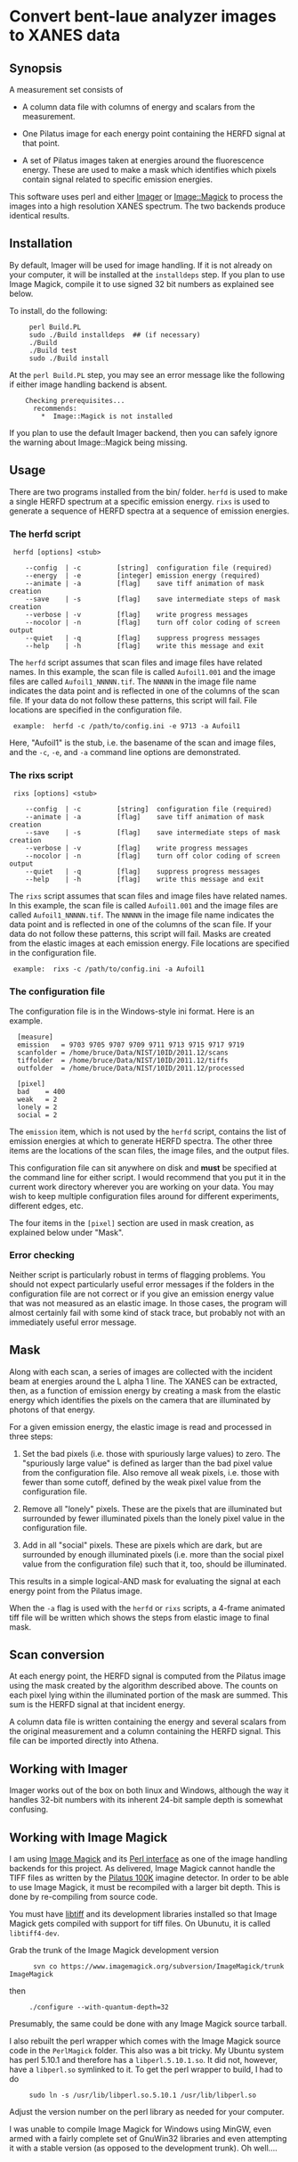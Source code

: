 
* Convert bent-laue analyzer images to XANES data

** Synopsis

A measurement set consists of

 + A column data file with columns of energy and scalars from the
   measurement.

 + One Pilatus image for each energy point containing the HERFD signal
   at that point.

 + A set of Pilatus images taken at energies around the fluorescence
   energy.  These are used to make a mask which identifies which
   pixels contain signal related to specific emission energies.

This software uses perl and either [[https://metacpan.org/module/Imager][Imager]] or [[https://metacpan.org/module/Image::Magick][Image::Magick]] to process
the images into a high resolution XANES spectrum.  The two backends
produce identical results.

** Installation

By default, Imager will be used for image handling.  If it is not
already on your computer, it will be installed at the ~installdeps~
step.  If you plan to use Image Magick, compile it to use signed 32
bit numbers as explained see below.

To install, do the following:

:      perl Build.PL
:      sudo ./Build installdeps  ## (if necessary)
:      ./Build
:      ./Build test
:      sudo ./Build install

At the ~perl Build.PL~ step, you may see an error message like the
following if either image handling backend is absent.  

:     Checking prerequisites...
:       recommends:
:         *  Image::Magick is not installed

If you plan to use the default Imager backend, then you can safely
ignore the warning about Image::Magick being missing.


** Usage

There are two programs installed from the bin/ folder.  ~herfd~ is
used to make a single HERFD spectrum at a specific emission energy.
~rixs~ is used to generate a sequence of HERFD spectra at a sequence
of emission energies.

*** The herfd script

:  herfd [options] <stub>
:
:     --config  | -c         [string]  configuration file (required)
:     --energy  | -e         [integer] emission energy (required)
:     --animate | -a         [flag]    save tiff animation of mask creation
:     --save    | -s         [flag]    save intermediate steps of mask creation
:     --verbose | -v         [flag]    write progress messages
:     --nocolor | -n         [flag]    turn off color coding of screen output
:     --quiet   | -q         [flag]    suppress progress messages
:     --help    | -h         [flag]    write this message and exit

  
The ~herfd~ script assumes that scan files and image files have
related names.  In this example, the scan file is called ~Aufoil1.001~
and the image files are called ~Aufoil1_NNNNN.tif~.  The ~NNNNN~ in
the image file name indicates the data point and is reflected in one
of the columns of the scan file.  If your data do not follow these
patterns, this script will fail.  File locations are specified in the
configuration file.

:  example:  herfd -c /path/to/config.ini -e 9713 -a Aufoil1

Here, "Aufoil1" is the stub, i.e. the basename of the scan and image
files, and the ~-c~, ~-e~, and ~-a~ command line options are
demonstrated.

*** The rixs script

:  rixs [options] <stub>
:
:     --config  | -c         [string]  configuration file (required)
:     --animate | -a         [flag]    save tiff animation of mask creation
:     --save    | -s         [flag]    save intermediate steps of mask creation
:     --verbose | -v         [flag]    write progress messages
:     --nocolor | -n         [flag]    turn off color coding of screen output
:     --quiet   | -q         [flag]    suppress progress messages
:     --help    | -h         [flag]    write this message and exit

The ~rixs~ script assumes that scan files and image files have related
names.  In this example, the scan file is called ~Aufoil1.001~ and the
image files are called ~Aufoil1_NNNNN.tif~.  The ~NNNNN~ in the image
file name indicates the data point and is reflected in one of the
columns of the scan file.  If your data do not follow these patterns,
this script will fail.  Masks are created from the elastic images at
each emission energy.  File locations are specified in the
configuration file.

:  example:  rixs -c /path/to/config.ini -a Aufoil1

*** The configuration file

The configuration file is in the Windows-style ini format.  Here is an
example.

:   [measure]
:   emission   = 9703 9705 9707 9709 9711 9713 9715 9717 9719
:   scanfolder = /home/bruce/Data/NIST/10ID/2011.12/scans
:   tiffolder  = /home/bruce/Data/NIST/10ID/2011.12/tiffs
:   outfolder  = /home/bruce/Data/NIST/10ID/2011.12/processed
:
:   [pixel]
:   bad    = 400
:   weak   = 2
:   lonely = 2
:   social = 2

The ~emission~ item, which is not used by the ~herfd~ script, contains
the list of emission energies at which to generate HERFD spectra.  The
other three items are the locations of the scan files, the image
files, and the output files.

This configuration file can sit anywhere on disk and *must* be
specified at the command line for either script.  I would recommend
that you put it in the current work directory wherever you are working
on your data.  You may wish to keep multiple configuration files
around for different experiments, different edges, etc.

The four items in the ~[pixel]~ section are used in mask creation, as
explained below under "Mask".

*** Error checking

Neither script is particularly robust in terms of flagging problems.
You should not expect particularly useful error messages if the
folders in the configuration file are not correct or if you give an
emission energy value that was not measured as an elastic image.  In
those cases, the program will almost certainly fail with some kind of
stack trace, but probably not with an immediately useful error
message.

** Mask

Along with each scan, a series of images are collected with the
incident beam at energies around the L alpha 1 line.  The XANES can be
extracted, then, as a function of emission energy by creating a mask
from the elastic energy which identifies the pixels on the camera that
are illuminated by photons of that energy.

For a given emission energy, the elastic image is read and processed
in three steps:

 1. Set the bad pixels (i.e. those with spuriously large values) to
    zero.  The "spuriously large value" is defined as larger than the
    bad pixel value from the configuration file.  Also remove all weak
    pixels, i.e. those with fewer than some cutoff, defined by the
    weak pixel value from the configuration file.

 2. Remove all "lonely" pixels.  These are the pixels that are
    illuminated but surrounded by fewer illuminated pixels than the
    lonely pixel value in the configuration file.

 3. Add in all "social" pixels.  These are pixels which are dark, but
    are surrounded by enough illuminated pixels (i.e. more than the
    social pixel value from the configuration file) such that it, too,
    should be illuminated.

This results in a simple logical-AND mask for evaluating the signal at
each energy point from the Pilatus image.

When the ~-a~ flag is used with the ~herfd~ or ~rixs~ scripts, a
4-frame animated tiff file will be written which shows the steps from
elastic image to final mask.

** Scan conversion

At each energy point, the HERFD signal is computed from the Pilatus
image using the mask created by the algorithm described above.  The
counts on each pixel lying within the illuminated portion of the mask
are summed.  This sum is the HERFD signal at that incident energy.

A column data file is written containing the energy and several
scalars from the original measurement and a column containing the
HERFD signal.  This file can be imported directly into Athena.

** Working with Imager

Imager works out of the box on both linux and Windows, although the
way it handles 32-bit numbers with its inherent 24-bit sample depth is
somewhat confusing.

** Working with Image Magick

I am using [[http://www.imagemagick.org/script/index.php][Image Magick]] and its [[http://www.imagemagick.org/script/perl-magick.php][Perl interface]] as one of the image
handling backends for this project.  As delivered, Image Magick cannot
handle the TIFF files as written by the [[http://www.dectris.com/sites/pilatus100k.html][Pilatus 100K]] imagine detector.
In order to be able to use Image Magick, it must be recompiled with a
larger bit depth.  This is done by re-compiling from source code.

You must have [[http://www.libtiff.org/][libtiff]] and its development libraries installed so that
Image Magick gets compiled with support for tiff files.  On Ubunutu,
it is called ~libtiff4-dev~.

Grab the trunk of the Image Magick development version

:       svn co https://www.imagemagick.org/subversion/ImageMagick/trunk ImageMagick

then

:      ./configure --with-quantum-depth=32

Presumably, the same could be done with any Image Magick source
tarball.

I also rebuilt the perl wrapper which comes with the Image Magick
source code in the ~PerlMagick~ folder.  This also was a bit tricky.
My Ubuntu system has perl 5.10.1 and therefore has a
~libperl.5.10.1.so~.  It did not, however, have a ~libperl.so~
symlinked to it.  To get the perl wrapper to build, I had to do

:      sudo ln -s /usr/lib/libperl.so.5.10.1 /usr/lib/libperl.so

Adjust the version number on the perl library as needed for your
computer.

I was unable to compile Image Magick for Windows using MinGW, even
armed with a fairly complete set of GnuWin32 libraries and even
attempting it with a stable version (as opposed to the development
trunk).  Oh well....

